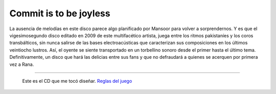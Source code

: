 .. title: Mansoor Rana


Commit is to be joyless
-----------------------


.. image:: /images/AlejandroJCura/CompactoExquisito/mansoor-rana.png

La ausencia de melodías en este disco parece algo planificado por Mansoor para volver a sorprendernos.
Y es que el vigesimosegundo disco editado en 2009 de este multifacético artista, juega entre los ritmos
pakistaníes y los coros transbálticos, sin nunca salirse de las bases electroacústicas que caracterizan
sus composiciones en los últimos veintiocho lustros. Así, el oyente se siente transportado en un torbellino
sonoro desde el primer hasta el último tema. Definitivamente, un disco que hará las delicias entre sus
fans y que no defraudará a quienes se acerquen por primera vez a Rana.

-------------------------

 Este es el CD que me tocó diseñar. `Reglas del juego`_

.. ############################################################################

.. _Reglas del juego: http://elerlich.com/momentito/2009/02/grandes_exitos_1.php

